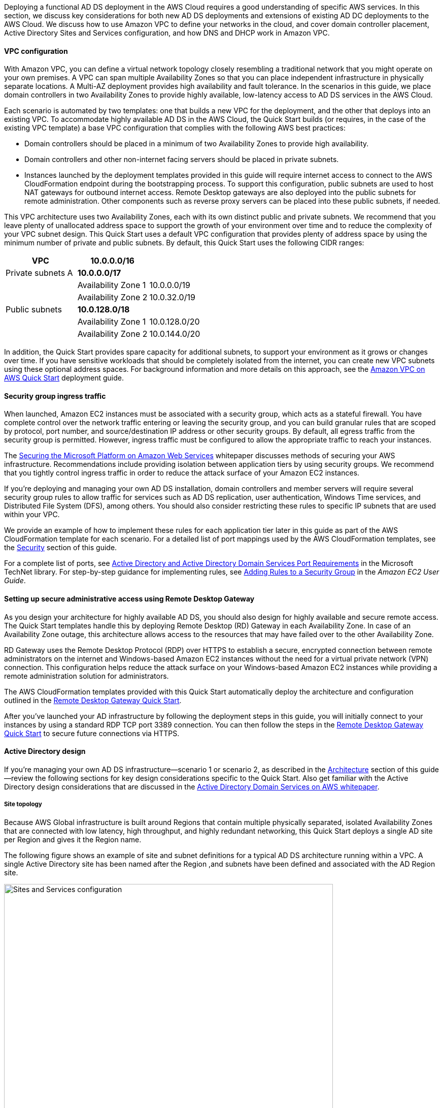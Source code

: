 // Replace the content in <>
// For example: “familiarity with basic concepts in networking, database operations, and data encryption” or “familiarity with <software>.”
// Include links if helpful. 
// You don't need to list AWS services or point to general info about AWS; the boilerplate already covers this.
:xrefstyle: short 

Deploying a functional AD DS deployment in the AWS Cloud requires a good understanding of specific AWS services. In this section, we discuss key considerations for both new AD DS deployments and extensions of existing AD DC deployments to the AWS Cloud. We discuss how to use Amazon VPC to define your networks in the cloud, and cover domain controller placement, Active Directory Sites and Services configuration, and how DNS and DHCP work in Amazon VPC.

==== VPC configuration

With Amazon VPC, you can define a virtual network topology closely resembling a traditional network that you might operate on your own premises. A VPC can span multiple Availability Zones so that you can place independent infrastructure in physically separate locations. A Multi-AZ deployment provides high availability and fault tolerance. In the scenarios in this guide, we place domain controllers in two Availability Zones to provide highly available, low-latency access to AD DS services in the AWS Cloud.

Each scenario is automated by two templates: one that builds a new VPC for the deployment, and the other that deploys into an existing VPC. To accommodate highly available AD DS in the AWS Cloud, the Quick Start builds (or requires, in the case of the existing VPC template) a base VPC configuration that complies with the following AWS best practices:

* Domain controllers should be placed in a minimum of two Availability Zones to provide high availability.
* Domain controllers and other non-internet facing servers should be placed in private subnets.
* Instances launched by the deployment templates provided in this guide will require internet access to connect to the AWS CloudFormation endpoint during the bootstrapping process. To support this configuration, public subnets are used to host NAT gateways for outbound internet access. Remote Desktop gateways are also deployed into the public subnets for remote administration. Other components such as reverse proxy servers can be placed into these public subnets, if needed.

This VPC architecture uses two Availability Zones, each with its own distinct public and private subnets. We recommend that you leave plenty of unallocated address space to support the growth of your environment over time and to reduce the complexity of your VPC subnet design. This Quick Start uses a default VPC configuration that provides plenty of address space by using the minimum number of private and public subnets. By default, this Quick Start uses the following CIDR ranges:

[cols="3",options="header",]
|====================================
|VPC |10.0.0.0/16|
|Private subnets A |*10.0.0.0/17*|
| |Availability Zone 1 |10.0.0.0/19
| |Availability Zone 2 |10.0.32.0/19
|Public subnets |*10.0.128.0/18*|
| |Availability Zone 1 |10.0.128.0/20
| |Availability Zone 2 |10.0.144.0/20
|====================================

In addition, the Quick Start provides spare capacity for additional subnets, to support your environment as it grows or changes over time. If you have sensitive workloads that should be completely isolated from the internet, you can create new VPC subnets using these optional address spaces. For background information and more details on this approach, see the https://fwd.aws/9VdxN[Amazon VPC on AWS Quick Start^] deployment guide.

==== Security group ingress traffic

When launched, Amazon EC2 instances must be associated with a security group, which acts as a stateful firewall. You have complete control over the network traffic entering or leaving the security group, and you can build granular rules that are scoped by protocol, port number, and source/destination IP address or other security groups. By default, all egress traffic from the security group is permitted. However, ingress traffic must be configured to allow the appropriate traffic to reach your instances.

The https://d0.awsstatic.com/whitepapers/aws-microsoft-platform-security.pdf[Securing the Microsoft Platform on Amazon Web Services^] whitepaper discusses methods of securing your AWS infrastructure. Recommendations include providing isolation between application tiers by using security groups. We recommend that you tightly control ingress traffic in order to reduce the attack surface of your Amazon EC2 instances.

If you’re deploying and managing your own AD DS installation, domain controllers and member servers will require several security group rules to allow traffic for services such as AD DS replication, user authentication, Windows Time services, and Distributed File System (DFS), among others. You should also consider restricting these rules to specific IP subnets that are used within your VPC.

We provide an example of how to implement these rules for each application tier later in this guide as part of the AWS CloudFormation template for each scenario. For a detailed list of port mappings used by the AWS CloudFormation templates, see the link:#_security[Security] section of this guide.

For a complete list of ports, see http://technet.microsoft.com/library/dd772723(v=ws.10).aspx[Active Directory and Active Directory Domain Services Port Requirements^] in the Microsoft TechNet library. For step-by-step guidance for implementing rules, see http://docs.aws.amazon.com/AWSEC2/latest/UserGuide/using-network-security.html#adding-security-group-rule[Adding Rules to a Security Group^] in the _Amazon EC2 User Guide_.

==== Setting up secure administrative access using Remote Desktop Gateway

As you design your architecture for highly available AD DS, you should also design for highly available and secure remote access. The Quick Start templates handle this by deploying Remote Desktop (RD) Gateway in each Availability Zone. In case of an Availability Zone outage, this architecture allows access to the resources that may have failed over to the other Availability Zone.

RD Gateway uses the Remote Desktop Protocol (RDP) over HTTPS to establish a secure, encrypted connection between remote administrators on the internet and Windows-based Amazon EC2 instances without the need for a virtual private network (VPN) connection. This configuration helps reduce the attack surface on your Windows-based Amazon EC2 instances while providing a remote administration solution for administrators.

The AWS CloudFormation templates provided with this Quick Start automatically deploy the architecture and configuration outlined in the https://fwd.aws/5VrKP[Remote Desktop Gateway Quick Start].

After you’ve launched your AD infrastructure by following the deployment steps in this guide, you will initially connect to your instances by using a standard RDP TCP port 3389 connection. You can then follow the steps in the https://fwd.aws/5VrKP[Remote Desktop Gateway Quick Start] to secure future connections via HTTPS.

==== Active Directory design

If you’re managing your own AD DS infrastructure—scenario 1 or scenario 2, as described in the link:#_architecture[Architecture] section of this guide—review the following sections for key design considerations specific to the Quick Start. Also get familiar with the Active Directory design considerations that are discussed in the https://d1.awsstatic.com/whitepapers/adds-on-aws.pdf[Active Directory Domain Services on AWS whitepaper].

===== Site topology

Because AWS Global infrastructure is built around Regions that contain multiple physically separated, isolated Availability Zones that are connected with low latency, high throughput, and highly redundant networking, this Quick Start deploys a single AD site per Region and gives it the Region name.

The following figure shows an example of site and subnet definitions for a typical AD DS architecture running within a VPC. A single Active Directory site has been named after the Region ,and subnets have been defined and associated with the AD Region site.

[#knowledge1]
.Active Directory Sites and Services configuration
image::../images/image5.png[Sites and Services configuration,width=648]

Creating a single Active Directory site for the Region, and associating VPC subnets with that site, provides a simple and effective architecture that helps to maintain a highly available AD DS deployment.

[[highly-available-directory-domain-services]]
===== Highly available directory domain services

Within this Quick Start,  two domain controllers are deployed in your AWS environment in two Availability Zones. This design provides fault tolerance and prevents a single domain controller failure from affecting the availability of the AD DS.

To further support the high availability of your architecture and help mitigate the impact of a possible disaster, each domain controller in this Quick Start is a global catalog server and an Active Directory DNS server.

The AWS CloudFormation template provided for scenario 1 (deploy and manage your own AD DS, as described in the link:#_architecture[Architecture] section of this guide) builds out an Active Directory Sites and Services configuration for you automatically that supports a highly available AD DS architecture. If you plan to deploy AD DS manually, properly map subnets to the correct site to help ensure that AD DS traffic uses the best possible path.

For detailed guidance on creating sites, adding global catalog servers, and creating and managing site links, see the http://technet.microsoft.com/library/cc730868.aspx[Microsoft Active Directory Sites and Services^] documentation.

===== Active Directory DNS and DHCP inside the VPC

With a VPC, Dynamic Host Configuration Protocol (DHCP) services are provided by default for your instances. DHCP scopes do not need to be managed; they are created for the VPC subnets you define when you deploy your solution. These DHCP services cannot be disabled, so you’ll need to use them rather than deploying your own DHCP server.

The VPC also provides an internal DNS server. This DNS provides instances with basic name resolution services for internet access. This is crucial for access to AWS service endpoints such as AWS CloudFormation and Amazon Simple Storage Service (Amazon S3) during the bootstrapping process when you launch the Quick Start.

Amazon-provided DNS server settings will be assigned to instances launched into the VPC based on a DHCP options set. DHCP options sets are used within a VPC to define scope options, such as the domain name or the name servers that should be handed to your instances via DHCP. Amazon-provided DNS is used only for public DNS resolution.

Since Amazon-provided DNS cannot be used to provide name resolution services for Active Directory, you’ll need to ensure that domain-joined Windows instances have been configured to use Active Directory DNS.

As an alternative to statically assigning Active Directory DNS server settings on Windows instances, you have the option of specifying them using a custom DHCP options set. This will allow you to assign your Active Directory DNS suffix and DNS server IP addresses as the name servers within the VPC via DHCP.

NOTE: The IP addresses in the domain-name-servers field are always returned in the same order. If the first DNS server in the list fails, instances should fall back to the second IP and continue to resolve host names successfully. However, during normal operations, the first DNS server listed will always handle DNS requests. To ensure that DNS queries are distributed evenly across multiple servers, statically configure DNS server settings on your instances.

For details on creating a custom DHCP options set and associating it with your VPC, see http://docs.aws.amazon.com/AmazonVPC/latest/UserGuide/VPC_DHCP_Options.html#DHCPOptionSet[Working with DHCP options sets^] in the _Amazon VPC User Guide_.

If you’re deploying **scenario 1** (deploy and manage your own AD DS) or **scenario 3** (deploy AD DS with AWS Directory Service)—as described in the link:#_architecture[Architecture] section of this guide—the AWS CloudFormation template configures the DHCP options set with the Active Directory domain controllers as the name servers. This is recommended in the AWS Directory Service documentation: http://docs.aws.amazon.com/directoryservice/latest/admin-guide/dhcp_options_set.html[Create a DHCP options set^]. Instances that need to join the domain will therefore automatically be able to join without requiring any changes.

[[dns-settings-on-windows-server-instances]]
===== DNS settings on Windows Server instances

To make sure that domain-joined Windows instances will automatically register host (A) and reverse lookup (PTR) records with Active Directory–integrated DNS, set the properties of the network connection as shown in <<knowledge2>>.

[#knowledge2]
.Advanced TCP/IP settings on a domain-joined Windows instance
image::../images/image6.png[TCP/IP settings, 40%]

The default configuration for a network connection is set to automatically register the connections address in DNS. In other words, as shown in <<knowledge2>>, the *Register this connection’s address in DNS* option is selected for you automatically. This takes care of host (A) record dynamic registration. However, if you do not also select the second option, *Use this connection’s DNS suffix in DNS registration*, dynamic registration of PTR records will not take place.

If you have a small number of instances in the VPC, you may choose to configure the network connection manually. For larger fleets, you can push this setting out to all your Windows instances by using Active Directory Group Policy. For step-by-step instructions, see http://technet.microsoft.com/library/cc754143.aspx[IPv4 and IPv6 Advanced DNS Tab^] in the Microsoft TechNet Library.

=== PowerShell DSC usage in the AD DS Quick Start

In this section, we will provide an overview of Windows Powershell Desired State Configuration (DSC), and we will cover how this Quick Start uses DSC and Systems Manager to configure each domain controller. If you are new to PowerShell DSC, we highly recommend that you consult the additional resources at the end of this guide for a deeper look at the topic.

==== Overview of PowerShell DSC

Introduced in Windows Management Framework 4.0, PowerShell DSC provides a configuration management platform native to operating systems later than Windows Server 2012 R2 and Windows 8.1, as well as Linux. Because we are leveraging Windows Server 2019 in this Quick Start, we are using Windows Mangement Framework 5.1 and PowerShell 5.1. Using lightweight commands called cmdlets, DSC allows you to express the desired state of your systems using declarative language syntax instead of configuring servers with complex imperative scripts. If you have worked with configuration management tools like Chef or Puppet, you will notice that DSC provides a familiar framework.

When using DSC to apply a desired configuration for a system, you create a configuration script with PowerShell that explains what the system should look like. You use that configuration script to generate a Management Object Format (MOF) file, which is then pushed or pulled by a node to apply the desired state. PowerShell DSC uses vendor-neutral MOF files to enable cross-platform management, so the node can be either a Windows or a Linux system.

[#knowledge3]
.High-level PowerShell DSC architecture
image::../images/image7.png[Architecture,width=563]

Windows systems that are running Windows Management Framework 4.0 or later include the Local Configuration Manager (LCM) engine, which acts as a DSC client. The LCM calls the DSC resources that are required by the configuration defined in the MOF files. These DSC resources apply the desired configuration.

The following figure shows an example of a basic DSC configuration script that can be used to push a desired configuration to a computer.

[#knowledge4]
.Basic DSC configuration script
image::../images/image8.png[Architecture,width=533]

.  *Line 1* – We use the Configuration keyword to define a name (MyService) for the configuration.
.  *Line 2* – The Node keyword is used to define the desired state for a server named Server1.
.  *Lines 3 through 6* – We create an instance of the Service resource called bits. Within the resource, we’re declaring that the service named bits should be in a running state.
.  *Line 10* – The configuration is executed, which generates a MOF file called Server1.mof in a folder called *MyService*.
.  *Line 11* – The Start-DscConfiguration cmdlet pushes the MOF file in the *MyService* folder to the computer Server1. When doing this interactively, it’s useful to use the -Wait and -Verbose parameters to get detailed information. In each step of the Quick Start, we use the -Wait parameter so that we can orchestrate tasks interactively with AWS services. We use the -Verbose parameter so that execution details gets exported to Amazon CloudWatch.

[[dsc-usage-in-the-ad-ds-quick-start]]
==== DSC usage in the AD DS Quick Start

As noted previously, PowerShell DSC clients can pull their configurations from a server or their configurations can be pushed to them either locally or from a remote system. In this Quick Start, we use a local push configuration on each node. The following figure shows how we are configuring the LCM.

[#knowledge5]
.Using the Get-DscLocalConfigurationManager cmdlet to get the LCM configuration
image::../images/image9.png[LCM configuration,width=547]

The following list describes why we chose certain settings for this Quick Start.

* *RefreshMode* – We use the default value, Push Mode, to send the configuration to the LCM on each node.
* *ActionAfterReboot* -We set this to StopConfiguration so that we can orchestrate actions between reboots through AWS services such as Systems Manager. The default value is ContinueConfiguration.
* *RebootNodeIfNeeded* – We use the default value, false, so that we can control reboots through AWS services.
+
These settings, along with the -Wait parameter, allow the Quick Start to use Systems Manager to orchestrate deployment workflows when starting a DSC configuration.

The following figure shows an example script that you can use to change the configuration of the LCM to align with how you may want to leverage PowerShell DSC in your environment.

[#knowledge6]
.Sample script to configure the LCM
image::../images/image10.png[Sample script to configure the LCM,width=511]

The script is available in this Quick Start’s GitHub repo. Note the use of the DSCLocalConfigurationManager attribute and the Set-DscLocalConfigurationManager cmdlet to specifically configure the LCM. For more information on settings and options, see https://devblogs.microsoft.com/powershell/understanding-meta-configuration-in-windows-powershell-desired-state-configuration/[Understanding Meta Configuration in Windows PowerShell Desired State Configuration^].

In the GitHub repo you can also review the ConfigDC1.ps1 and ConfigDC2.ps1 scripts, which are used to generate the MOF file for each node of the Quick Start. These scripts have been annotated for documentation purposes.

[[systems-manager-usage-in-the-ad-ds-quick-start]]
==== Systems Manager usage in the AD DS Quick Start

During the deployment of this Quick Start, Systems Manager Automation documents orchestrate the steps in the configuration of each domain controller. AWS CloudFormation deploys all AWS resources in this Quick Start, including the EC2 instances, VPC, and Systems Manager Automation documents. Then the Systems Manager Automation documents are used to configure the EC2 instances as domain controllers.

The following figure shows the workflow that the Systems Manager Automation document uses to configure the EC2 instances as domain controllers.

[#knowledge7]
.Systems Manager Automation document workflow
image::../images/image11.png[Systems ManagerAutomation document workflow]

The Quick Start AWS CloudFormation template deploys a stack that consists of two EC2 instances with tag values for the Name key derived from the ADServer1NetBIOSName and ADServer2NetBIOSName parameters as well as the AWSQuickStartActiveDirectoryDS Automation document. After the second instance is deployed, it will start the Automation document through https://docs.aws.amazon.com/AWSEC2/latest/WindowsGuide/ec2-windows-user-data.html[EC2 user data^]. The process includes the following steps:

* *dcsInstanceIds* – This step gets the instance IDs for EC2 instances that have the Name tag set to ADServer1NetBIOSName and ADServer2NetBIOSName parameters in the Quick Start and outputs them for subsequent steps.
* *dcsInstallDscModules* – This step installs the xActiveDirectory DSC module and the additional required DSC modules (NetworkingDsc, https://www.powershellgallery.com/packages/ComputerManagementDsc/6.0.0.0[ComputerManagementDsc^], https://www.powershellgallery.com/packages/xDnsServer/1.11.0.0[xDnsServer^]) from the PowerShell Gallery on the instances that were identified by their instance IDs in step 1. It also generates an encryption certificate to encrypt MOF files. This ensures that no clear text passwords are saved locally in this Quick Start. This step uses the install-ad-modules.ps1 script that is in the *scripts* folder in the GitHub repo.
* *dcsLCMConfig* – This step configures the LCM on each EC2 instance from step 1. It uses the LCM-Config.ps1 script that is in the *scripts* folder.
* *dc1InstanceId* – This step gets the instance ID for the EC2 instance that has the Name tag value set to the ADServer1NetBIOSName parameter and outputs it for subsequent steps.
* *createDC1Mof*– This step generates a local encrypted MOF file on the first domain controller in the C:\AWSQuickstart\ directory. This MOF file is used in the step 7 to configure the domain controller. It uses the ConfigDC1.ps1 script that is in the *scripts* folder.
* *configDC1* – This step configures the first domain controller by using the MOF file generated in Step 6. It uses the Exit 3010 Status code to signal the Systems Manager Agent to reboot the instance when needed. The agent will reboot the instance and restart DSC configuration on this instance until the configuration of the instance matches the MOF file.
* *dc2InstanceId* – This step gets the instance ID for the EC2 instance that has the Name tag value set to the ADServer2NetBIOSName parameter and outputs it for subsequent steps.
* *createDC2Mof* – This step generates a local encrypted MOF File on the second domain controller in the C:\AWSQuickstart\ directory. This MOF file is used in the next step to configure the domain controller. It uses the ConfigDC1.ps1 script that is in the *scripts* folder.
* *configDC2* – This step configures the second domain controller by using the MOF file generated in Step 9. It usees the Exit 3010 Status code to signal the Systems Manager Agent to reboot the instance when needed. The agent will reboot the instance and restart DSC configuration on this instance until the configuration of the instance matches the MOF file.
* *DnsConfig* – This step ensures that both domain controllers point to AD DNS as their DNS Servers. It uses the Dns-Config.ps1 script that is in the *scripts* folder.
* *CFNSignalEnd* – This branch step determines if AWS CloudFormation needs to be signaled that deployment was successful. If the StackName parameter is not null, the Automation document will move to the signalsuccess step; if the parameter is null, it will move to the sleepend step.
* *signalsuccess* or *sleepend* – The signalsuccess steps signals to AWS CloudFormation that the workflow completed successfully and that stack deployment may proceed. The sleepend step is provided for re-use of the Automation document. If no AWS CloudFormation stack name is provided, the sleepend step will end the Automation document.
+
*signalfailure* – If any steps fail, the Automation document will attempt to signal failure to the AWS Cloud.

